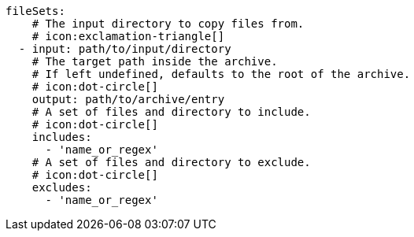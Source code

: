       fileSets:
          # The input directory to copy files from.
          # icon:exclamation-triangle[]
        - input: path/to/input/directory
          # The target path inside the archive.
          # If left undefined, defaults to the root of the archive.
          # icon:dot-circle[]
          output: path/to/archive/entry
          # A set of files and directory to include.
          # icon:dot-circle[]
          includes:
            - 'name_or_regex'
          # A set of files and directory to exclude.
          # icon:dot-circle[]
          excludes:
            - 'name_or_regex'